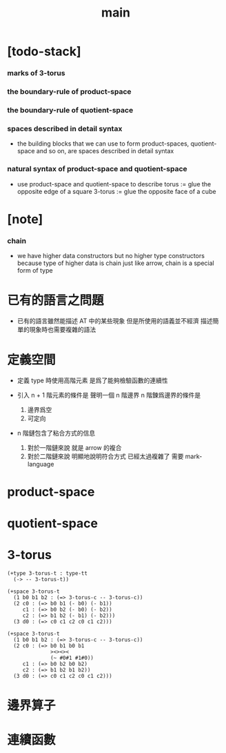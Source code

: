 #+title: main

* [todo-stack]

*** marks of 3-torus

*** the boundary-rule of product-space

*** the boundary-rule of quotient-space

*** spaces described in detail syntax

    - the building blocks that we can use
      to form product-spaces, quotient-space and so on,
      are spaces described in detail syntax

*** natural syntax of product-space and quotient-space

    - use product-space and quotient-space to describe
      torus := glue the opposite edge of a square
      3-torus := glue the opposite face of a cube

* [note]

*** chain

    - we have higher data constructors
      but no  higher type constructors
      because type of higher data is chain
      just like arrow, chain is a special form of type

* 已有的語言之問題

  - 已有的語言雖然能描述 AT 中的某些現象
    但是所使用的語義並不經濟
    描述簡單的現象時也需要複雜的語法

* 定義空間

  - 定義 type 時使用高階元素
    是爲了能夠檢驗函數的連續性

  - 引入 n + 1 階元素的條件是
    聲明一個 n 階邊界
    n 階鍊爲邊界的條件是
    1. 邊界爲空
    2. 可定向

  - n 階鏈包含了粘合方式的信息
    1. 對於一階鏈來說
       就是 arrow 的複合
    2. 對於二階鏈來說
       明顯地說明符合方式 已經太過複雜了
       需要 mark-language

* product-space

* quotient-space

* 3-torus

  #+begin_src cicada
  (+type 3-torus-t : type-tt
    (-> -- 3-torus-t))

  (+space 3-torus-t
    (1 b0 b1 b2 : (=> 3-torus-c -- 3-torus-c))
    (2 c0 : (=> b0 b1 (- b0) (- b1))
       c1 : (=> b0 b2 (- b0) (- b2))
       c2 : (=> b1 b2 (- b1) (- b2)))
    (3 d0 : (=> c0 c1 c2 c0 c1 c2)))

  (+space 3-torus-t
    (1 b0 b1 b2 : (=> 3-torus-c -- 3-torus-c))
    (2 c0 : (=> b0 b1 b0 b1
                ><><><
                (~ #0#1 #1#0))
       c1 : (=> b0 b2 b0 b2)
       c2 : (=> b1 b2 b1 b2))
    (3 d0 : (=> c0 c1 c2 c0 c1 c2)))
  #+end_src

* 邊界算子

* 連續函數
